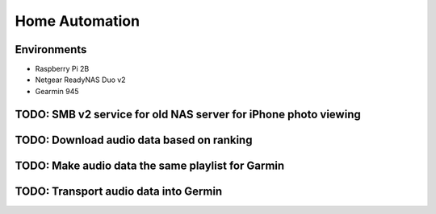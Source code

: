 Home Automation
===============

Environments
------------

- Raspberry Pi 2B
- Netgear ReadyNAS Duo v2
- Gearmin 945

TODO: SMB v2 service for old NAS server for iPhone photo viewing
----------------------------------------------------------------

TODO: Download audio data based on ranking
------------------------------------------

TODO: Make audio data the same playlist for Garmin
--------------------------------------------------

TODO: Transport audio data into Germin
--------------------------------------

